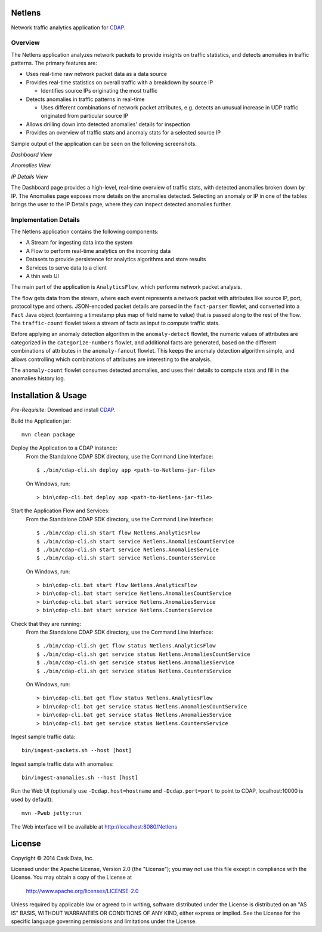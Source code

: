 Netlens
=======

Network traffic analytics application for CDAP_.

Overview
--------

The Netlens application analyzes network packets to provide insights on traffic statistics, and
detects anomalies in traffic patterns. The primary features are:

* Uses real-time raw network packet data as a data source
* Provides real-time statistics on overall traffic with a breakdown by source IP

  - Identifies source IPs originating the most traffic
* Detects anomalies in traffic patterns in real-time

  - Uses different combinations of network packet attributes, 
    e.g. detects an unusual increase in UDP traffic originated from particular source IP
* Allows drilling down into detected anomalies' details for inspection
* Provides an overview of traffic stats and anomaly stats for a selected source IP

Sample output of the application can be seen on the following screenshots.

*Dashboard View*

|(Dashboard)|

*Anomalies View*

|(Anomalies)|

*IP Details View*

|(IPDetails)|

The Dashboard page provides a high-level, real-time overview of traffic stats, with detected anomalies
broken down by IP. The Anomalies page exposes more details on the anomalies detected. Selecting an
anomaly or IP in one of the tables brings the user to the IP Details page, where they can inspect
detected anomalies further.

Implementation Details
----------------------

The Netlens application contains the following components:

* A Stream for ingesting data into the system
* A Flow to perform real-time analytics on the incoming data
* Datasets to provide persistence for analytics algorithms and store results
* Services to serve data to a client
* A thin web UI

The main part of the application is ``AnalyticsFlow``, which performs network packet analysis.

|(AnalyticsFlow)|

The flow gets data from the stream, where each event represents a network packet with attributes
like source IP, port, protocol type and others.  JSON-encoded packet details are parsed in the
``fact-parser`` flowlet, and converted into a ``Fact`` Java object (containing a timestamp plus
map of field name to value) that is passed along to the rest of the flow. The ``traffic-count``
flowlet takes a stream of facts as input to compute traffic stats.

Before applying an anomaly detection algorithm in the ``anomaly-detect`` flowlet, 
the numeric values of attributes are categorized in the ``categorize-numbers`` flowlet, and
additional facts are generated, based on the different combinations of attributes in the
``anomaly-fanout`` flowlet.  This keeps the anomaly detection algorithm simple, and allows
controlling which combinations of attributes are interesting to the analysis.

The ``anomaly-count`` flowlet consumes detected anomalies, and uses their details to compute 
stats and fill in the anomalies history log.

Installation & Usage
====================
*Pre-Requisite*: Download and install CDAP_.

Build the Application jar::

  mvn clean package

Deploy the Application to a CDAP instance:
 From the Standalone CDAP SDK directory, use the Command Line Interface::

  $ ./bin/cdap-cli.sh deploy app <path-to-Netlens-jar-file>

 On Windows, run::

  > bin\cdap-cli.bat deploy app <path-to-Netlens-jar-file>

Start the Application Flow and Services:
 From the Standalone CDAP SDK directory, use the Command Line Interface::

  $ ./bin/cdap-cli.sh start flow Netlens.AnalyticsFlow
  $ ./bin/cdap-cli.sh start service Netlens.AnomaliesCountService
  $ ./bin/cdap-cli.sh start service Netlens.AnomaliesService
  $ ./bin/cdap-cli.sh start service Netlens.CountersService

 On Windows, run::

  > bin\cdap-cli.bat start flow Netlens.AnalyticsFlow
  > bin\cdap-cli.bat start service Netlens.AnomaliesCountService
  > bin\cdap-cli.bat start service Netlens.AnomaliesService
  > bin\cdap-cli.bat start service Netlens.CountersService

Check that they are running:
 From the Standalone CDAP SDK directory, use the Command Line Interface::

  $ ./bin/cdap-cli.sh get flow status Netlens.AnalyticsFlow
  $ ./bin/cdap-cli.sh get service status Netlens.AnomaliesCountService
  $ ./bin/cdap-cli.sh get service status Netlens.AnomaliesService
  $ ./bin/cdap-cli.sh get service status Netlens.CountersService

 On Windows, run::

  > bin\cdap-cli.bat get flow status Netlens.AnalyticsFlow
  > bin\cdap-cli.bat get service status Netlens.AnomaliesCountService
  > bin\cdap-cli.bat get service status Netlens.AnomaliesService
  > bin\cdap-cli.bat get service status Netlens.CountersService

Ingest sample traffic data::

  bin/ingest-packets.sh --host [host]

Ingest sample traffic data with anomalies::

  bin/ingest-anomalies.sh --host [host]

Run the Web UI (optionally use ``-Dcdap.host=hostname`` and ``-Dcdap.port=port`` to point to CDAP,
localhost:10000 is used by default)::

  mvn -Pweb jetty:run
  
The Web interface will be available at http://localhost:8080/Netlens

License
=======

Copyright © 2014 Cask Data, Inc.

Licensed under the Apache License, Version 2.0 (the "License"); you may not use this file except
in compliance with the License. You may obtain a copy of the License at

  http://www.apache.org/licenses/LICENSE-2.0

Unless required by applicable law or agreed to in writing, software distributed under the License
is distributed on an "AS IS" BASIS, WITHOUT WARRANTIES OR CONDITIONS OF ANY KIND, either express
or implied. See the License for the specific language governing permissions and limitations under
the License.


.. |(Dashboard)| image:: docs/img/dashboard.png

.. |(Anomalies)| image:: docs/img/anomalies.png

.. |(IPDetails)| image:: docs/img/ipDetails.png

.. |(AnalyticsFlow)| image:: docs/img/analyticsFlow.png

.. _CDAP: http://cdap.io
